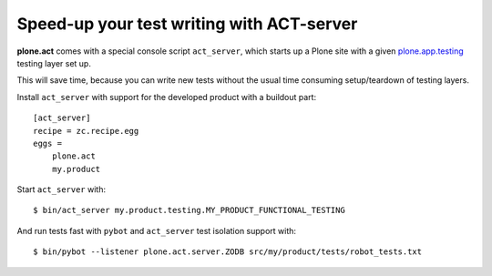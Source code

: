 Speed-up your test writing with ACT-server
==========================================

**plone.act** comes with a special console script ``act_server``, which starts
up a Plone site with a given
`plone.app.testing <http://pypi.python.org/pypi/plone.app.testing/>`_
testing layer set up.

This will save time, because you can write new tests without the usual time
consuming setup/teardown of testing layers.

Install ``act_server`` with support for the developed product with a buildout
part::

    [act_server]
    recipe = zc.recipe.egg
    eggs =
        plone.act
        my.product

Start ``act_server`` with::

    $ bin/act_server my.product.testing.MY_PRODUCT_FUNCTIONAL_TESTING

And run tests fast with ``pybot`` and ``act_server`` test isolation support
with::

    $ bin/pybot --listener plone.act.server.ZODB src/my/product/tests/robot_tests.txt
